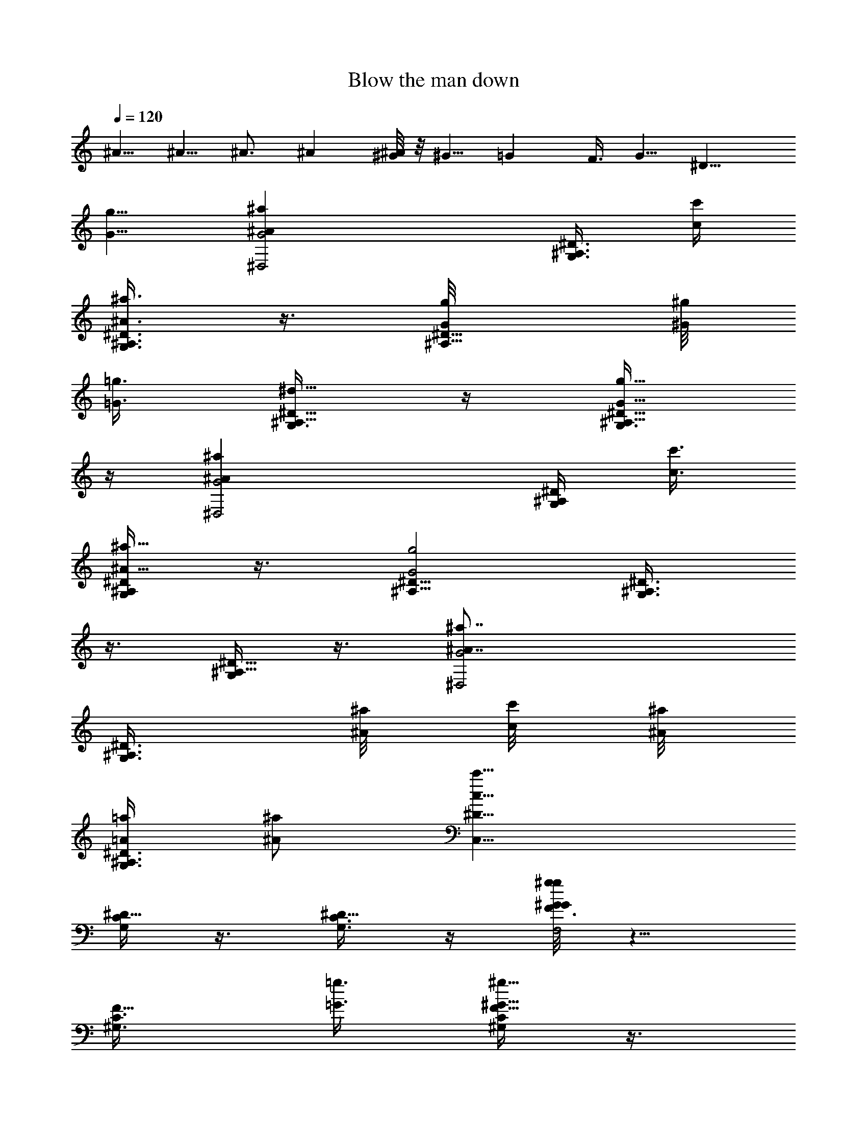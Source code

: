 X:1
T:Blow the man down
Z:Transcribed by Madaelin Delamonte
L:1/4
Q:1/4=120
K:C
^A5/8 ^A5/8 ^A3/4 ^A [^G/8^A/4] z/8 ^G5/8 =G F3/8 G5/8 ^D11/8
[G5/8g5/8] [G2^D,2^a^Az5/8] [G,3/8^A,3/8^D3/8] [c'/4c/4]
[G,3/8^A,3/8^D3/8^a3/4^A3/4] z3/8 [^A,5/8^D5/8G/8g/8] [^G/8^g/8]
[=G3/8=g3/8] [G,3/8^A,5/8^D5/8^d5/8] z/4 [G,3/8^A,5/8^D5/8g5/8G5/8]
z/4 [^D,2G2^a^Az3/4] [G,/4^A,/4^D/4] [c'3/8c3/8]
[G,/4^A,/4^D/4^a5/8^A5/8] z3/8 [^A,5/8^D5/8G2g2] [G,3/8^A,3/4^D3/4]
z3/8 [G,/4^A,5/8^D5/8] z3/8 [^D,2G2^a7/8^A7/8z5/8]
[G,3/8^A,3/8^D3/8z/4] [^A/8^a/8] [c'/8c/8] [^A/8^a/8]
[G,3/8^A,3/8^D3/8=A/4=a/4] [^a/2^A/2] [C,15/8^D5/8c'15/8c15/8]
[C/4G,/4^D5/8] z3/8 [G,3/8C3/8^D5/8] z/4 [G/8g/8F,2F3/4^g^G] z5/8
[F5/8^G,3/8C3/8z/4] [=g3/8=G3/8] [^G,/4C/4F5/8^g5/8^G5/8] z3/8
[^A,5/8f11/8F11/8] [F,3/8^A,3/4=D3/8] z3/8 [F,/4^A,5/8D/4f/2F/2] z/4
[F/8f/8] [F,5/8F2^g^G] [F,5/8^A,3/8D3/8] [^a/4^A/4]
[F,3/4^A,3/8D3/8^g3/4^G3/4] z3/8 [^A,5/8F/8f/8] [=G/8=g/8] [F3/8f3/8]
[F,/4^A,5/8D5/8=d5/8] z3/8 [F,3/8^A,5/8D3/8f5/8F5/8] z/4
[F2F,3/4^g^G] [F,5/8^A,/4D/4] [^a3/8^A3/8] [F,5/8^A,/4D/4^g5/8^G5/8]
z3/8 [^A,5/8f15/8F15/8] [^A,3/4D3/8z/8] F,3/8 z/4 [F,/4^A,5/8D/4] z/4
[F/8f/8] [F15/8F,5/8^a5/8^A5/8] [F,5/8^A,3/8D3/8^a5/8^A5/8] z/4
[F,5/8^A,3/8D3/8^a3/4^A3/4] z3/8 [^A,5/8F,5/8^a9/8^A9/8]
[C5/8=G,5/8C,5/8z/4] [^G/4^g/4] [^A/8^a/8]
[D5/8^G,5/8=D,5/8^g5/8^G5/8] [^D,2^D3/4=g=G] [^D5/8^A,/4=G,/4]
[f3/8F3/8] [^D5/8G,/4^A,/4g5/8G5/8] z3/8 [^D,2G,5/8^d11/8^D5/8]
[^D3/4^A,3/8G,3/4] z3/8 [^D/4G,5/8^A,/4G5/8] z3/8
[G15/8^D,15/8^Az5/8] [G,3/8^A,3/8^D3/8] c/4 [G,3/8^A,3/8^D3/8^A5/8]
z/4 [^A,3/4^D3/4z/8] G/8 ^G/8 =G3/8 [G,/4^A,5/8^D5/8] z3/8
[G,3/8^A,5/8^D5/8G5/8] z/4 [^D,2G2^Az5/8] [G,3/8^A,3/8^D3/8] c3/8
[G,/4^A,/4^D/4^A5/8] z3/8 [^A,5/8^D5/8G2] [G,3/8^A,5/8^D5/8] z/4
[G,3/8^A,3/4^D3/4] z3/8 [^D,15/8G15/8^A7/8z5/8] [G,3/8^A,3/8^D3/8z/4]
^A/8 c/8 ^A/8 [G,3/8^A,3/8^D3/8=A/4] ^A3/8 [C,2^D3/4c2]
[C/4G,/4^D5/8] z3/8 [G,3/8C3/8^D5/8] z/4 [G/8F,2F5/8^G] z/2 [F3/4z/8]
[^G,3/8C3/8z/4] =G3/8 [^G,/4C/4F5/8^G5/8] z3/8 [^A,5/8F5/4]
[F,3/8^A,5/8=D3/8] z/4 [F,3/8^A,3/4D3/8F5/8] z/4 F/8 [F,5/8F15/8^G]
[F,5/8^A,/4D/4] z/8 ^A/4 [F,5/8^A,3/8D3/8^G5/8] z/4 [^A,3/4F/4] =G/8
F3/8 [F,/4^A,5/8D5/8] z3/8 [F,/4^A,5/8D/4F/2] z/4 F/8 [F2F,5/8^G]
[F,3/4^A,3/8D3/8] ^A3/8 [F,5/8^A,/4D/4^G5/8] z3/8 [^A,5/8F15/8]
[^A,5/8D3/8z/8] F,/4 z/4 [F,3/8^A,3/4D3/8] z/4 F/8 [F15/8F,5/8^A5/8]
[F,5/8^A,/4D/4^A5/8] z3/8 [F,5/8^A,3/8D3/8^A5/8] z/4
[^A,3/4F,3/4^A9/8] [C5/8=G,5/8C,5/8z/4] ^G/8 ^A/4
[D5/8^G,5/8=D,5/8^G5/8] [^D,2^D5/8=G] [^D3/4^A,3/8=G,3/8] F3/8
[^D5/8G,/4^A,/4G5/8] z3/8 [^D,2G,5/8^D5/8] [^D5/8^A,3/8G,5/8] z/4
[^A,3/4^D3/8G,3/4G3/4g3/4] z3/8 [^A,/4G5/8^D,15/8^a7/8^A7/8] ^D3/8
[GG,/4^A,/4^D/4] [^D3/8c'3/8c3/8] [^A5/8G,3/8^A,3/8^D3/8^a5/8] G/4
[^D3/4^A,5/8G3/8g5/8] G/4 ^A,/8 [G,/4^A,5/8^D/4^d5/8] ^D3/8
[G5/8G,/4^A,5/8^D/4g5/8] ^D3/8 [^A,3/8^D,2G5/8^a^A] ^D/4
[GG,3/8^A,3/8^D3/8] [^D/4c'3/8c3/8] z/8 [^A5/8G,/4^A,/4^D/4^a5/8]
G3/8 [^D5/8^A,5/8G/4g2] [Gz3/8] [^A,5/8G,3/8^D3/8] ^D/4
[G3/4G,3/8^A,5/8^D3/8] ^D/4 z/8 [^A,/4^D,15/8G5/8^a15/8^A5/4] ^D3/8
[GG,/4^A,/4^D/4] ^D3/8 [^A5/8G,3/8^A,3/8^D3/8] G/4
[C3/8C,2^D3/8c'2c11/8] ^D/4 [G3/8C3/8G,3/8^D3/8] ^D3/8
[c5/8G,/4C/4^D5/8] G/4 [G/8g/8] [C3/8F,2F3/8^g^G5/8] F/4
[^G3/8F3/8z/8] [^G,/4C/4] [F/4=g/4=G/4] [c3/8^G,3/8C3/8F3/4z/8]
[^g5/8^G/4] ^G3/8 [=D/4^A,5/8f5/4F/4] [Fz3/8] [^A,5/8F,3/8D3/8] D/4
[^G3/8F,3/8^A,5/8D3/8f5/8F3/8] F/4 [F3/4f/8^A,3/8F,3/4]
[^g7/8^G7/8z/4] D3/8 [FF,5/8^A,/4D/4] [D3/8^a3/8^A3/8]
[^G5/8F,5/8^A,3/8D3/8^g5/8] F/4 [D3/8^A,5/8F3/8f5/8] F/4
[^A,3/4F,3/8D3/8=d3/4] D3/8 [^G/4F,/4^A,5/8D/4f5/8F/4] F3/8
[^A,3/8F5/8F,5/8^g^G] D/4 [FF,5/8^A,3/8D3/8] [D/4^a/4^A/4]
[^G3/4F,3/4^A,3/8D3/8^g3/4] F3/8 [D/4^A,5/8f15/8F/4] [F11/8z3/8]
[^A,5/8D/4z/8] F,/4 D/4 [^G3/8F,3/8^A,5/8D3/8] F/4
[F3/4f/8^A,3/8F,3/4^a3/4^A3/4] z/4 D3/8 [F5/4F,5/8^A,/4D/4^a5/8^A/4]
^A3/8 [^G/4F,5/8^A,/4D/4^a5/8^A3/8] z/8 ^A/4
[^A,5/8F,5/8^a11/8^Az3/8] D/4 [F3/8C3/4=G,3/4C,3/4] ^A3/8
[^G5/8D5/8^G,5/8=D,5/8^g5/8z/4] ^A3/8 [=G^D,2^D5/8=gz3/8] ^A/4
[^A,3/8^D5/8=G,3/8] [^G/4f/4F/4] [=D3/8^D3/4G,3/8^A,3/8g3/4=G3/4]
^A3/8 [^D5/8^D,15/8G,5/8^d5/4z/4] G3/8 [^A/4^D5/8^A,/4G,5/8] ^A,3/8
[^A3/8^D3/8G,5/8^A,5/8G3/8] G/4 [G3/4^D,2^A,3/8^A] ^D3/8
[G,/4^A,/4^D/4G7/8] [^D3/8c3/8] [G,/4^A,/4^D/4^A5/8] G3/8
[^A,5/8^D5/8G/8] ^G/4 =G/4 [G,3/8^A,3/4^D3/8] ^D3/8
[G,/4^A,5/8^D/4G5/8] ^D3/8 [^D,2G5/8^A,/4^A] ^D3/8
[G,3/8^A,3/8^D3/8G] [^D/4c/4] [G,3/8^A,3/8^D3/8^A3/4] G3/8
[^A,5/8^D5/8G/4] [Gz3/8] [G,/4^A,5/8^D/4] ^D3/8
[G,3/8^A,5/8^D3/8G5/8] ^D/4 [^D,2G3/4^A,3/8^A] ^D3/8
[G,/4^A,/4^D/4G7/8] [^A/8^D3/8c/8] z/8 ^A/8 [G,/4^A,/4^D/4^A/8=A/8]
[^A/2z/8] G3/8 [C,2^D3/8C3/8c11/8] ^D/4 [C3/8G,3/8^D3/8G3/8] ^D3/8
[G,/4C/4^D5/8c5/8] G/4 G/8 [F,15/8F/4C/4^G5/8] F3/8 [F3/8^G3/8z/8]
[^G,/4C/4] [F/4=G/4] [^G,3/8C3/8F5/8c3/8^G3/8] ^G3/8 [^A,5/8=D/4F/4]
[Fz3/8] [F,/4^A,5/8D/4] D3/8 [F,3/8^A,5/8D3/8^G3/8F3/8] F/4
[F3/4F,3/4^A,3/8^G] D/4 z/8 [F,5/8^A,/4D/4F7/8] [D3/8^A3/8]
[F,5/8^A,/4D/4^G5/8] F3/8 [^A,5/8D3/8F/8] =G/4 F/4 [F,3/8^A,5/8D3/8]
D/4 [F,3/8^A,3/4D3/8^G3/8z/8] F/4 F/4 F/8 [F5/8F,5/8^A,/4^G] D3/8
[F,5/8^A,3/8D3/8F] [D/4^A/4] [F,5/8^A,3/8D3/8^G5/8] F/4
[^A,3/4D3/8z/8] F/4 [F11/8z3/8] [^A,5/8D/4F,3/8] D3/8
[F,3/8^A,5/8D3/8^G3/8] F/4 [F5/8F,5/8^A,3/8^A5/8] D/4
[F,3/4^A,3/8D3/8F11/8z/8] ^A/4 ^A3/8 [F,5/8^A,/4D/4^G/4^A/4] ^A3/8
[^A,5/8F,5/8^Az3/8] D/4 [C5/8=G,5/8C,5/8F3/8] [^G/8^A/4] z/8
[D3/4^G,3/4=D,3/4^G3/4z3/8] ^A3/8 [^D,15/8^D5/8=Gz/4] ^A3/8
[^D5/8^A,3/8=G,3/8] [^G/4F/4] [^D5/8G,3/8^A,3/8=D3/8=G5/8] ^A/4
[^D,2G,3/4^D3/4z3/8] G3/8 [^D5/8^A,/4G,5/8^A/4] ^A,3/8
[G3/8g5/8^D/4G,5/8^A,/4^A/4] z/8 G/4 [G5/8^D,2^a^A^A,3/8] ^D/4
[G,3/8^A,3/8^D3/8G] [c'3/8c3/8^D3/8] [G,/4^A,/4^D/4^a5/8^A5/8] G3/8
[^A,5/8^D5/8G/8g/8] [^G/4^g/4] [=G/4=g/4] [G,3/8^A,5/8^D3/8^d5/8]
^D/4 [G,3/8^A,3/4^D3/8g3/4G3/4] ^D3/8 [^D,15/8G5/8^a^A^A,/4] ^D3/8
[G,/4^A,/4^D/4G] z/8 [c'/4c/4^D/4] [G,3/8^A,3/8^D3/8^a5/8^A5/8] G/4
[^A,3/4^D3/4G3/8g2] [Gz3/8] [G,/4^A,5/8^D/4] ^D3/8
[G,/4^A,5/8^D3/8G5/8] z/8 ^D/4 [^a2^A11/8^D,2G5/8^A,3/8] ^D/4
[G,3/8^D3/8G] ^D3/8 [G,/4^D/4^A5/8] G3/8 [C,2^D3/8c'2c5/4C/4] z/8
^D/4 [C3/8G,3/8^D3/8G3/8] ^D/4 [G,3/8C3/8^D3/4c3/4] G/4 [G/8g/8]
[F,15/8F/4^g7/8^G5/8C/4] F3/8 [F3/8^G/4^G,3/8C3/8] z/8 [=g/4=G/4F/4]
[^G,3/8C3/8F5/8^g5/8^G3/8c3/8] ^G/4 [^A,3/4f11/8F3/8=D3/8] [Fz3/8]
[F,/4^A,5/8D/4] D3/8 [F,/4^A,5/8D/4f/2F/4^G/4] F/4 [F/8f/8]
[F,5/8F5/8^g^G^A,3/8] D/4 [F,3/4^A,3/8D3/8F] [^a3/8^A3/8D3/8]
[F,5/8^A,/4D/4^g5/8^G5/8] F3/8 [^A,5/8F/8f/8D/4] [=G/8=g/8]
[F3/8f3/8] [F,3/8^A,5/8D3/8=d5/8] D/4 [F,3/8^A,5/8D3/8f3/4F3/8^G3/8]
F3/8 [F5/8F,5/8^g7/8^G7/8^A,/4] D3/8 [F,5/8^A,/4D/4F]
[^a3/8^A3/8D3/8] [F,5/8^A,3/8D3/8^g5/8^G5/8] F/4
[^A,3/4f15/8F3/8D3/8] [F5/4z3/8] [^A,5/8D/4F,3/8] D3/8
[F,/4^A,5/8D/4^G/4] F/4 [F/8f/8] [F5/8F,5/8^a5/8^A5/8^A,3/8] D/4
[F,3/4^A,3/8D3/8^a3/4^A3/8F11/8] ^A3/8 [F,5/8^A,/4D/4^a5/8^A/4^G/4]
^A3/8 [^A,5/8F,5/8^a9/8^Az/4] D3/8 [C5/8=G,5/8C,5/8F3/8]
[^G/8^g/8^A/8] [^A/8^a/8] [D5/8^G,5/8=D,5/8^g5/8^G5/8z3/8] ^A/4
[^D,2^D3/4=G/8] [=g7/8G7/8z/4] ^A3/8 [^D5/8^A,/4=G,/4]
[^G3/8f3/8F3/8] [^D5/8G,3/8^A,3/8=D3/8g5/8=G5/8] ^A/4
[^D5/8^d2^D,2G,5/8z3/8] G/4 [^D3/4^A,3/8G,3/4^A3/8] ^A,3/8
[^D5/8G,5/8^A,/4^A/4] G3/8 [F3/4F,5/8^a5/8^A5/8^A,3/8] =D/4
[F,3/4^A,3/8D3/8z/8] [^a5/8^A/4F11/8] ^A3/8
[F,3/4^A,3/8D3/8^a3/4^A3/8^G3/8] ^A3/8 [^A,5/8F,5/8^a5/4^Az/4] D3/8
[C3/4G,3/4C,3/4F3/8] [^G/4^g/4^A/4] [^A/8^a/8]
[D3/4^G,3/4=D,3/4^g3/4^G3/4z3/8] ^A3/8 [^D,17/8^D3/4=G9/8=g9/8z3/8]
^A3/8 [^D5/8^A,/4=G,/4] z/8 [^G/4f/4F/4] [^D3/4G,3/8^A,3/8=D3/8z/8]
[g5/8=G5/8z/4] ^A3/8 [^D25/8^d25/8G,25/8^A25/8]